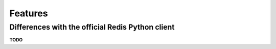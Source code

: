 Features
=========

.. py:currentmodule:: redis_anyio

Differences with the official Redis Python client
-------------------------------------------------

**TODO**
